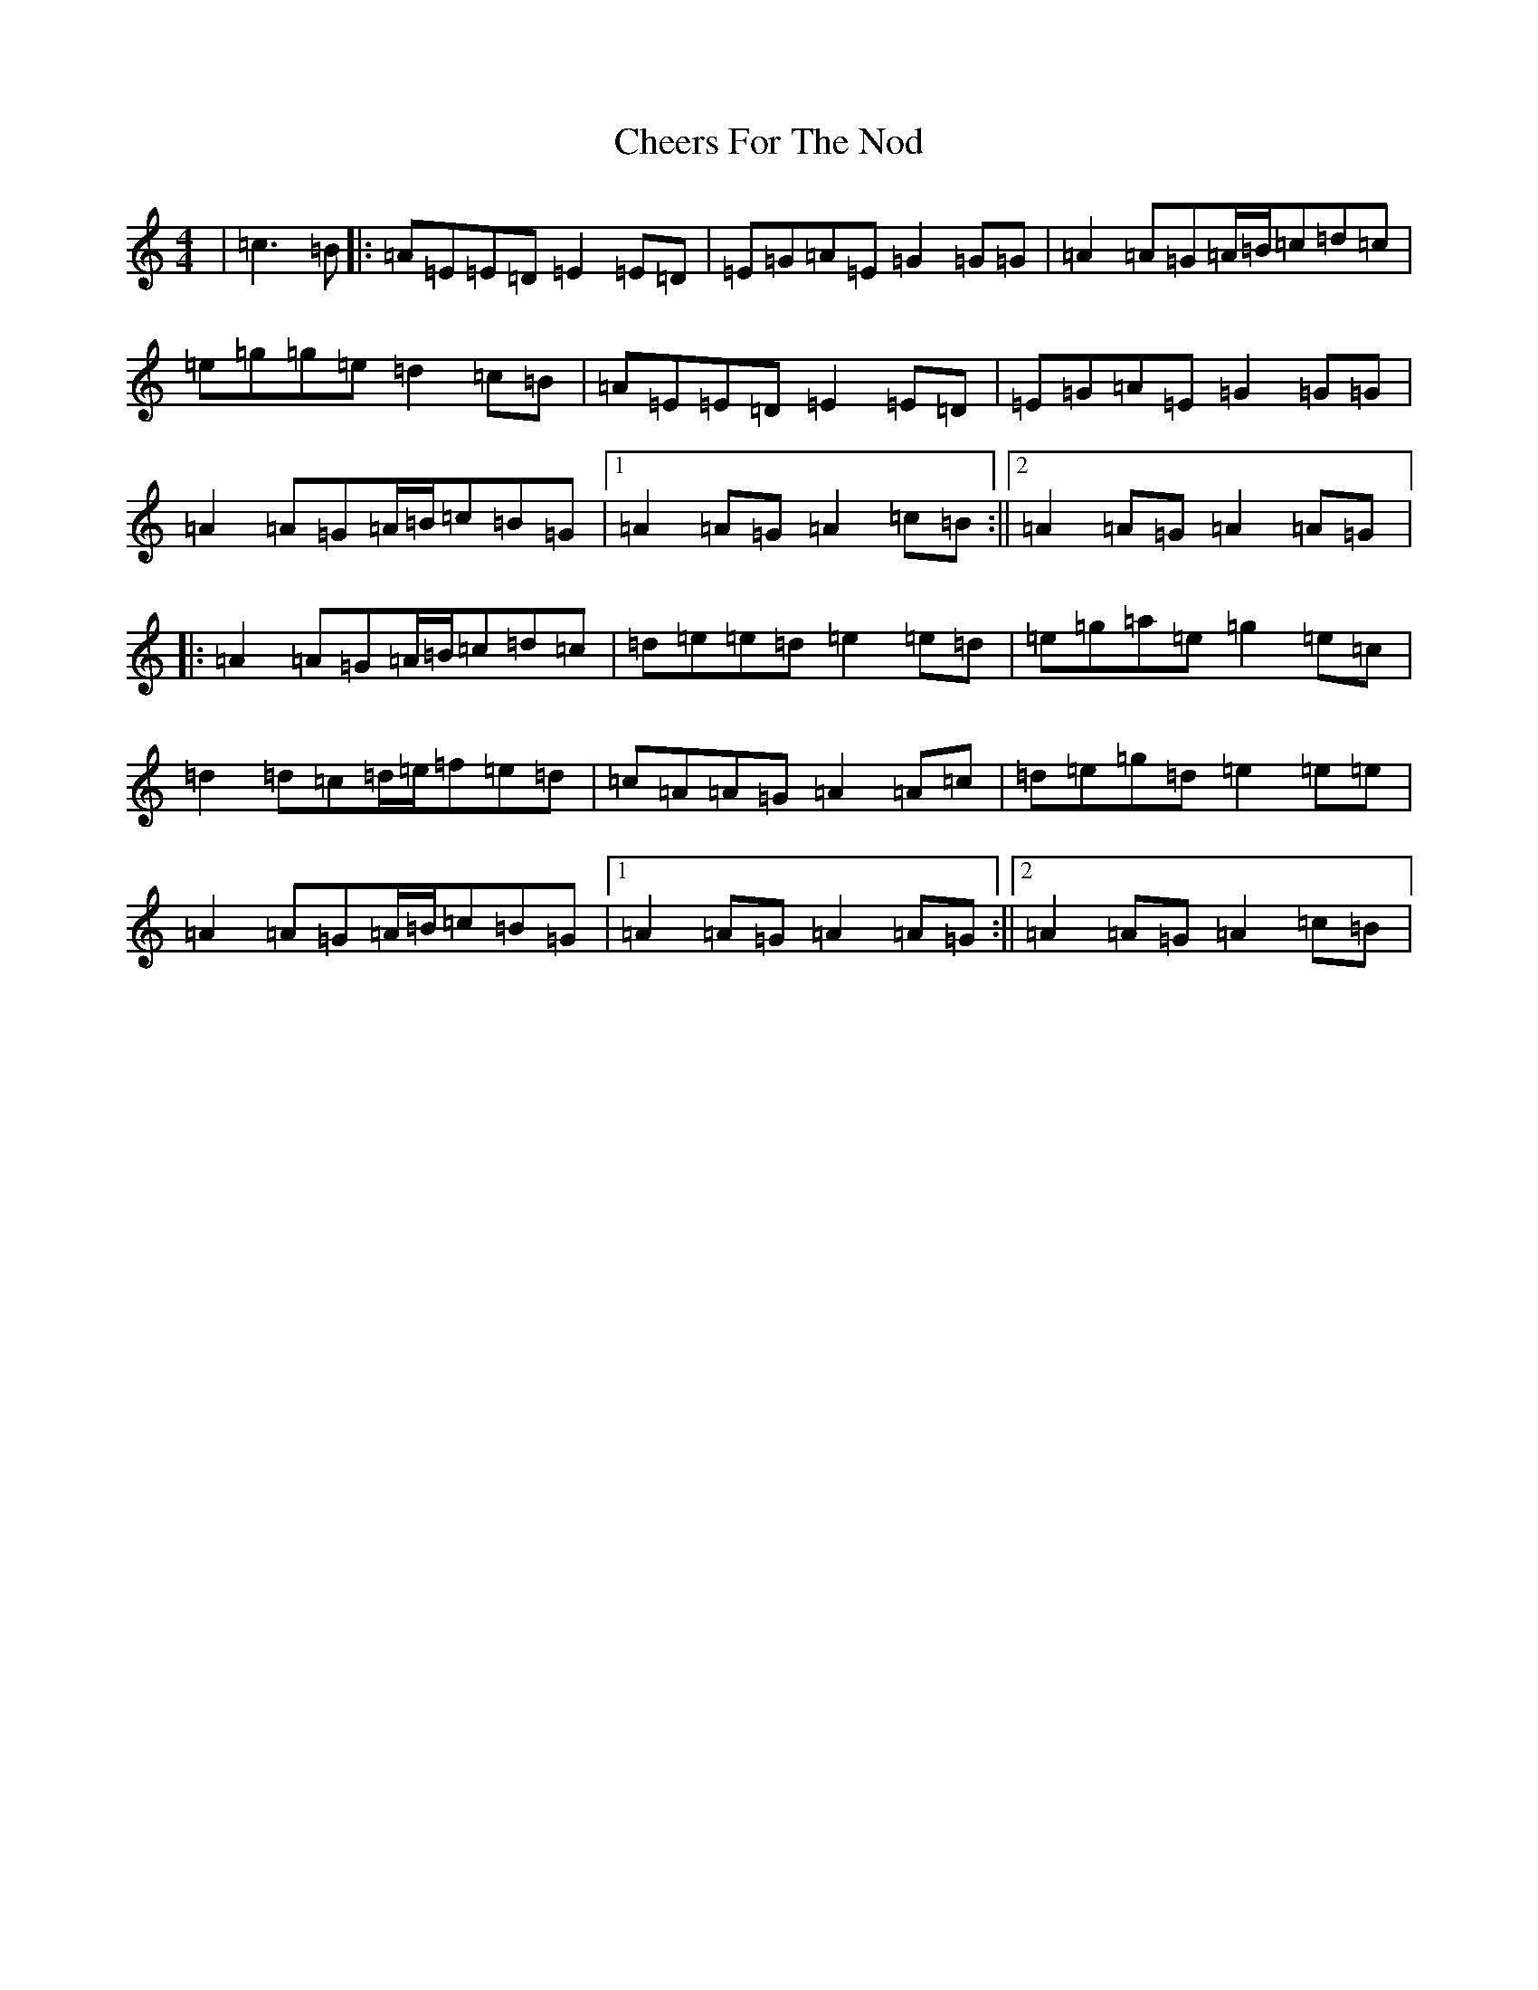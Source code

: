 X: 3565
T: Cheers For The Nod
S: https://thesession.org/tunes/13935#setting25131
R: reel
M:4/4
L:1/8
K: C Major
|=c3=B|:=A=E=E=D=E2=E=D|=E=G=A=E=G2=G=G|=A2=A=G=A/2=B/2=c=d=c|=e=g=g=e=d2=c=B|=A=E=E=D=E2=E=D|=E=G=A=E=G2=G=G|=A2=A=G=A/2=B/2=c=B=G|1=A2=A=G=A2=c=B:||2=A2=A=G=A2=A=G|:=A2=A=G=A/2=B/2=c=d=c|=d=e=e=d=e2=e=d|=e=g=a=e=g2=e=c|=d2=d=c=d/2=e/2=f=e=d|=c=A=A=G=A2=A=c|=d=e=g=d=e2=e=e|=A2=A=G=A/2=B/2=c=B=G|1=A2=A=G=A2=A=G:||2=A2=A=G=A2=c=B|